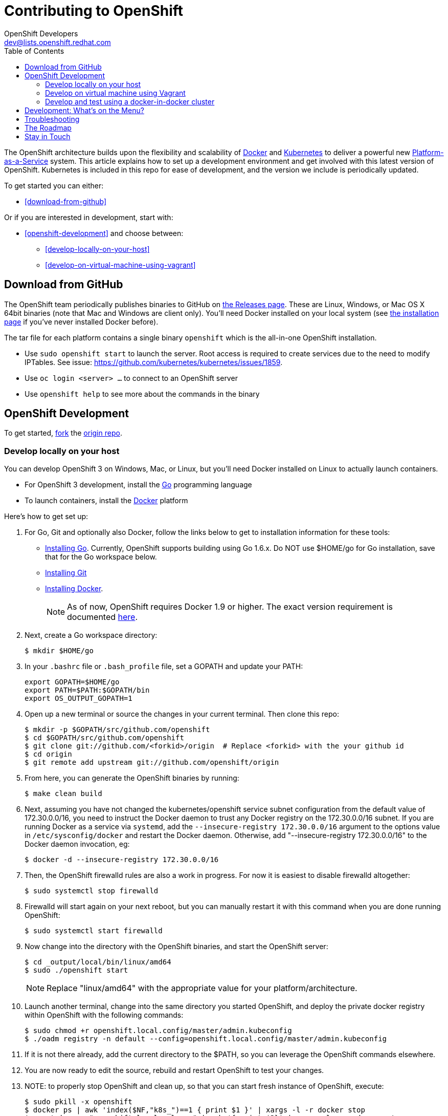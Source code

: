 = Contributing to OpenShift
OpenShift Developers <dev@lists.openshift.redhat.com>
:data-uri:
:icons:
:toc2:
:sectanchors:

The OpenShift architecture builds upon the flexibility and scalability of https://docker.com/[Docker] and https://github.com/kubernetes/kubernetes[Kubernetes] to deliver a powerful new https://www.youtube.com/watch?v=aZ40GobvA1c[Platform-as-a-Service] system. This article explains how to set up a development environment and get involved with this latest version of OpenShift.  Kubernetes is included in this repo for ease of development, and the version we include is periodically updated.

To get started you can either:

* <<download-from-github>>

Or if you are interested in development, start with:

* <<openshift-development>> and choose between:

	** <<develop-locally-on-your-host>>
	** <<develop-on-virtual-machine-using-vagrant>>

== Download from GitHub

The OpenShift team periodically publishes binaries to GitHub on https://github.com/openshift/origin/releases[the Releases page].  These are Linux, Windows, or Mac OS X 64bit binaries (note that Mac and Windows are client only). You'll need Docker installed on your local system (see https://docs.docker.com/installation/[the installation page] if you've never installed Docker before).

The tar file for each platform contains a single binary `openshift` which is the all-in-one OpenShift installation.

* Use `sudo openshift start` to launch the server.  Root access is required to create services due to the need to modify IPTables.  See issue: https://github.com/kubernetes/kubernetes/issues/1859.
* Use `oc login <server> ...` to connect to an OpenShift server
* Use `openshift help` to see more about the commands in the binary


== OpenShift Development

To get started, https://help.github.com/articles/fork-a-repo[fork] the https://github.com/openshift/origin[origin repo].

=== Develop locally on your host

You can develop OpenShift 3 on Windows, Mac, or Linux, but you'll need Docker installed on Linux to actually launch containers.

* For OpenShift 3 development, install the http://golang.org/[Go] programming language
* To launch containers, install the https://docker.com/[Docker] platform

Here's how to get set up:

1. For Go, Git and optionally also Docker, follow the links below to get to installation information for these tools: +
** http://golang.org/doc/install[Installing Go]. Currently, OpenShift supports building using Go 1.6.x. Do NOT use $HOME/go for Go installation, save that for the Go workspace below.
** http://git-scm.com/book/en/v2/Getting-Started-Installing-Git[Installing Git]
** https://docs.docker.com/installation/[Installing Docker].
+
NOTE: As of now, OpenShift requires Docker 1.9 or higher.
The exact version requirement is documented https://docs.openshift.org/latest/install_config/install/prerequisites.html#installing-docker[here].

2. Next, create a Go workspace directory: +
+
----
$ mkdir $HOME/go
----
3. In your `.bashrc` file or `.bash_profile` file, set a GOPATH and update your PATH: +
+
----
export GOPATH=$HOME/go
export PATH=$PATH:$GOPATH/bin
export OS_OUTPUT_GOPATH=1
----
4. Open up a new terminal or source the changes in your current terminal.  Then clone this repo:

        $ mkdir -p $GOPATH/src/github.com/openshift
        $ cd $GOPATH/src/github.com/openshift
        $ git clone git://github.com/<forkid>/origin  # Replace <forkid> with the your github id
        $ cd origin
        $ git remote add upstream git://github.com/openshift/origin

5.  From here, you can generate the OpenShift binaries by running:

        $ make clean build

6.  Next, assuming you have not changed the kubernetes/openshift service subnet configuration from the default value of 172.30.0.0/16, you need to instruct the Docker daemon to trust any Docker registry on the 172.30.0.0/16 subnet.  If you are running Docker as a service via `systemd`, add the `--insecure-registry 172.30.0.0/16` argument to the options value in `/etc/sysconfig/docker` and restart the Docker daemon.  Otherwise, add "--insecure-registry 172.30.0.0/16" to the Docker daemon invocation, eg:

        $ docker -d --insecure-registry 172.30.0.0/16

7.  Then, the OpenShift firewalld rules are also a work in progress. For now it is easiest to disable firewalld altogether:

        $ sudo systemctl stop firewalld

8.  Firewalld will start again on your next reboot, but you can manually restart it with this command when you are done running OpenShift:

        $ sudo systemctl start firewalld

9.  Now change into the directory with the OpenShift binaries, and start the OpenShift server:

        $ cd _output/local/bin/linux/amd64
        $ sudo ./openshift start

+
NOTE: Replace "linux/amd64" with the appropriate value for your platform/architecture.

10.  Launch another terminal, change into the same directory you started OpenShift, and deploy the private docker registry within OpenShift with the following commands:

        $ sudo chmod +r openshift.local.config/master/admin.kubeconfig
        $ ./oadm registry -n default --config=openshift.local.config/master/admin.kubeconfig

11.  If it is not there already, add the current directory to the $PATH, so you can leverage the OpenShift commands elsewhere.

12.  You are now ready to edit the source, rebuild and restart OpenShift to test your changes.

13.  NOTE:  to properly stop OpenShift and clean up, so that you can start fresh instance of OpenShift, execute:

        $ sudo pkill -x openshift
        $ docker ps | awk 'index($NF,"k8s_")==1 { print $1 }' | xargs -l -r docker stop
        $ mount | grep "openshift.local.volumes" | awk '{ print $3}' | xargs -l -r sudo umount
        $ cd <to the dir you ran openshift start> ; sudo rm -rf openshift.local.*


=== Develop on virtual machine using Vagrant

To facilitate rapid development we've put together a Vagrantfile you can use to stand up a development environment.

1.  http://www.vagrantup.com/downloads.html[Install Vagrant]

2.  https://www.virtualbox.org/wiki/Downloads[Install VirtualBox] (Ex: `yum install VirtualBox` from the RPM Fusion repository)

3. In your `.bashrc` file or `.bash_profile` file, set a GOPATH: +
+
----
export GOPATH=$HOME/go
----

4.  Clone the project and change into the directory:

        $ mkdir -p $GOPATH/src/github.com/openshift
        $ cd $GOPATH/src/github.com/openshift
        $ git clone git://github.com/<forkid>/origin  # Replace <forkid> with the your github id
        $ cd origin
        $ git remote add upstream git://github.com/openshift/origin


5.  Bring up the VM  (If you are new to Vagrant, consider http://docs.vagrantup.com[Vagrant Docs] for help on items like provider selection.  Also consider the enablement of your hardware's virtualization extensions, such as https://access.redhat.com/documentation/en-US/Red_Hat_Enterprise_Linux/6/html/Virtualization_Administration_Guide/sect-Virtualization-Troubleshooting-Enabling_Intel_VT_and_AMD_V_virtualization_hardware_extensions_in_BIOS.html[RHEL] for example.).  Also note, for the `make clean build` in step 7 to work, a sufficient amount of memory needs to be allocated for the VM, where that amount of memory is not necessarily needed if you are not doing a compile, but simply running openshift (and hence is not set as the default):

        $ export OPENSHIFT_MEMORY=4192
        $ vagrant up
+
TIP: To ensure you get the latest image first run `vagrant box remove fedora_inst`.  And if later on you employ a dev cluster, additionally run  `vagrant box remove fedora_deps`.

6.  SSH in:

        $ vagrant ssh

7.  Run a build:

        $ cd /data/src/github.com/openshift/origin
        $ make clean build

8.  You are now ready to edit the source, rebuild and restart OpenShift to test your changes.  At this point you may want to update your $PATH:

        # back to /home/vagrant
        $ cd
        # update path to include binaries for oc, oadm, etc
        # this is temporary, to make it persistent add it to .bash_profile
        $ export PATH=/data/src/github.com/openshift/origin/_output/local/bin/linux/amd64:$PATH


9.  Now start the OpenShift server:

        # redirect the logs to  /home/vagrant/openshift.log for easier debugging
        $ sudo `which openshift` start --public-master=localhost &> openshift.log &

+
NOTE: The `openshift start` command will not write a configuration file to disk,
instead using defaults.  If you want to https://docs.openshift.org/latest/install_config/master_node_configuration.html#creating-new-configuration-files[generate configuration files], add the `--write-config` flag:

        # generate the yaml files
        $ sudo `which openshift` start --write-config=openshift.local.config --public-master=localhost
        # then run with the yaml files
        $ sudo `which openshift` start --master-config=openshift.local.config/master/master-config.yaml --node-config=openshift.local.config/node-localhost.localdomain/node-config.yaml &> openshift.log & 		

+
NOTE: This will generate three directories in /home/vagrant (openshift.local.config, openshift.local.etcd, openshift.local.volumes) as well as create the openshift.log file.

+
NOTE: By default your origin directory (on your host machine) will be mounted as a vagrant synced folder into `/data/src/github.com/openshift/origin`.


10.  Deploy the private docker registry within OpenShift with the following commands:

        $ sudo chmod +r openshift.local.config/master/admin.kubeconfig
        $ oadm registry -n default --config=openshift.local.config/master/admin.kubeconfig


11.  At this point it may be helpful to load some image streams and templates.  These commands will make use of fixtures from the `openshift/origin/examples` dir:

        # load image stream
        $ oc create -f /data/src/github.com/openshift/origin/examples/image-streams/image-streams-centos7.json -n openshift --config=openshift.local.config/master/admin.kubeconfig
        # load templates
        $ oc create -f /data/src/github.com/openshift/origin/examples/sample-app/application-template-stibuild.json -n openshift --config=openshift.local.config/master/admin.kubeconfig
        $ oc create -f /data/src/github.com/openshift/origin/examples/db-templates --config=openshift.local.config/master/admin.kubeconfig


12. At this point you can open a browser on your host system and navigate to https://localhost:8443/console to view the web console.


13.  NOTE:  to properly stop OpenShift and clean up, so that you can start fresh instance of OpenShift, execute:

	# shut down openshift
	$ sudo pkill openshift
	# stop the docker containers
	$ docker ps | awk 'index($NF,"k8s_")==1 { print $1 }' | xargs -l -r docker stop
	# deleting all the internal config files, etcd, etc and starting openshift fresh
	sudo rm -rf openshift.local.*
	# if you used the --volume-dir=/home/vagrant/volumes flag, then run these

TIP: See https://github.com/openshift/vagrant-openshift for more advanced options

==== Ensure virtual box interfaces are not managed by Network Manager

If you are developing on a Linux host, then you need to ensure that Network Manager is ignoring the
virtual box interfaces, otherwise they cause issues with multi-vm networking.

Follow these steps to ensure that virtual box interfaces are unmanaged:

1. Check the status of Network Manager devices:

   $ nmcli d

2. If any devices whose name start with vboxnet* are not unmanaged, then they need to be added to
   NetworkManager configuration to be ignored.

   $ cat /etc/NetworkManager/NetworkManager.conf

        [keyfile]
        unmanaged-devices=mac:0a:00:27:00:00:00;mac:0a:00:27:00:00:01;mac:0a:00:27:00:00:02

3. One can use the following command to help generate the configuration:

   $ ip link list | grep vboxnet  -A 1 | grep link/ether | awk '{print "mac:" $2}' |  paste -sd ";" -

4. Reload the Network Manager configuration:

    $ sudo nmcli con reload

=== Develop and test using a docker-in-docker cluster

It's possible to run an OpenShift multinode cluster on a single host
via docker-in-docker (dind).  Cluster creation is cheaper since each
node is a container instead of a VM.  This was implemented primarily
to support multinode network testing, but may prove useful for other
use cases.

To run a dind cluster in a VM, follow steps 1-3 of the Vagrant
instructions and then execute the following:

        $ export OPENSHIFT_DIND_DEV_CLUSTER=true
        $ vagrant up

Bringing up the VM for the first time will take a while due to the
overhead of package installation, building docker images, and building
openshift.  Assuming the 'vagrant up' command completes without error,
a dind OpenShift cluster should now be running on the VM.  To access
the cluster, login to the VM:

        $ vagrant ssh

Once on the VM, the 'oc' and 'openshift' commands can be used to
interact with the cluster:

        $ oc get nodes

It's also possible to login to the participating containers
(openshift-master, openshift-node-1, openshift-node-2, etc) via docker
exec:

        $ docker exec -ti openshift-master bash

While it is possible to manage the OpenShift daemon in the containers,
dind cluster management is fast enough that the suggested approach is
to manage at the cluster level instead.

Invoking the dind-cluster.sh script without arguments will provide a
usage message:

        Usage: hack/dind-cluster.sh {start|stop|restart|...}

Additional documentation of how a dind cluster is managed can be found
at the top of the dind-cluster.sh script.

Attempting to start a cluster when one is already running will result
in an error message from docker indicating that the named containers
already exist.  To redeploy a cluster after making changes, use the
'start' and 'stop' or 'restart' commands.  OpenShift is always built
as part of the dind cluster deployment initiated by 'start' or
'restart'.

By default the cluster will consist of a master and 2 nodes.  The
OPENSHIFT_NUM_MINIONS environment variable can be used to override the
default of 2 nodes.

Containers are torn down on stop and restart, but the root of the
origin repo is mounted to /data in each container to allow for a
persistent installation target.

While it is possible to run a dind cluster on any host (not just a
vagrant VM), it is recommended to consider the warnings at the top of
the dind-cluster.sh script.

==== Testing networking with docker-in-docker

It is possible to run networking tests against a running
docker-in-docker cluster (i.e. after 'hack/dind-cluster.sh start' has
been invoked):

        $ OPENSHIFT_CONFIG_ROOT=dind test/extended/networking.sh

Since a cluster can only be configured with a single network plugin at
a time, this method of invoking the networking tests will only
validate the active plugin.  It is possible to target all plugins by
invoking the same script in 'ci mode' by not setting a config root:

        $ test/extended/networking.sh

In ci mode, for each networking plugin, networking.sh will create a
new dind cluster, run the tests against that cluster, and tear down
the cluster.  The test dind clusters are isolated from any
user-created clusters, and test output and artifacts of the most
recent test run are retained in
/tmp/openshift-extended-tests/networking.

It's possible to override the default test regexes via the
NETWORKING_E2E_FOCUS and NETWORKING_E2E_SKIP environment variables.
These variables set the '-focus' and '-skip' arguments supplied to the
https://github.com/onsi/ginkgo[ginkgo] test runner.

To debug a test run with https://github.com/derekparker/delve[delve],
make sure the dlv executable is installed in your path and run the
tests with NETWORKING_DEBUG set to true:

        $ NETWORKING_DEBUG=true test/extended/networking.sh

==== Running networking tests against any cluster

It's possible to run networking tests against any cluster.  To target
the default vm dev cluster:

        $ OPENSHIFT_CONFIG_ROOT=dev test/extended/networking.sh

To target an arbitrary cluster, the config root (parent of
openshift.local.config) can be supplied instead:

        $ OPENSHIFT_CONFIG_ROOT=[cluster config root] test/extended/networking.sh

It's also possible to supply the path to a kubeconfig file:

        $ OPENSHIFT_TEST_KUBECONFIG=./admin.kubeconfig test/extended/networking.sh

See the script's inline documentation for further details.

==== Running Kubernetes e2e tests

It's possible to target the Kubernetes e2e tests against a running
OpenShift cluster.  From the root of an origin repo:

        $ pushd ..
        $ git clone http://github.com/kubernetes/kubernetes/
        $ pushd kubernetes/build
        $ ./run hack/build-go.sh
        $ popd && popd
        $ export KUBE_ROOT=../kubernetes
        $ hack/test-kube-e2e.sh --ginkgo.focus="[regex]"

The previous sequence of commands will target a vagrant-based
OpenShift cluster whose configuration is stored in the default
location in the origin repo.  To target a dind cluster, an additional
environment variable needs to be set before invoking test-kube-e2e.sh:

        $ export OS_CONF_ROOT=/tmp/openshift-dind-cluster/openshift

== Development: What's on the Menu?
Right now you can see what's happening with OpenShift development at:

https://github.com/openshift/origin[github.com/openshift/origin]

Ready to play with some code? Hop down and read up on our link:#the-roadmap[roadmap] for ideas on where you can contribute.
You can also try to take a stab at any issue tagged with the https://github.com/openshift/origin/issues?q=is%3Aissue+is%3Aopen+label%3Ahelp-wanted[help-wanted] label.

*If you are interested in contributing to Kubernetes directly:* +
https://github.com/kubernetes/kubernetes#community-discussion-and-support[Join the Kubernetes community] and check out the https://github.com/kubernetes/kubernetes/blob/master/CONTRIBUTING.md[contributing guide].

== Troubleshooting

If you run into difficulties running OpenShift, start by reading through the https://github.com/openshift/origin/blob/master/docs/debugging-openshift.md[troubleshooting guide].

== The Roadmap
The OpenShift project roadmap lives https://trello.com/b/nlLwlKoz/atomicopenshift-roadmap[on Trello].  A summary of the roadmap, releases, and other info can be found https://ci.openshift.redhat.com/roadmap_overview.html[here].

== Stay in Touch
Reach out to the OpenShift team and other community contributors through IRC and our mailing list:

* IRC: Hop onto the http://webchat.freenode.net/?randomnick=1&channels=openshift-dev&uio=d4[#openshift-dev] channel on http://www.freenode.net/[FreeNode].
* E-mail: Join the OpenShift developers' http://lists.openshift.redhat.com/openshiftmm/listinfo/dev[mailing list].
